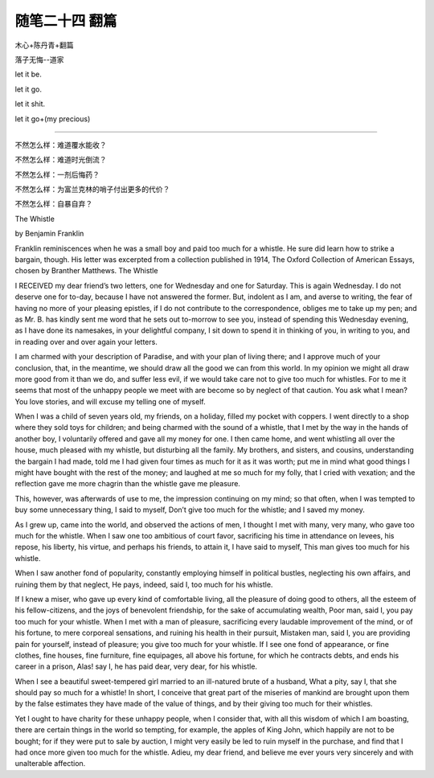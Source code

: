 ﻿随笔二十四 翻篇
======================

木心+陈丹青+翻篇

落子无悔--道家

let it  be.

let it go.

let it shit.

let it go+(my precious)

-----------------------------------------------------------------------------------------------------

不然怎么样：难道覆水能收？

不然怎么样：难道时光倒流？

不然怎么样：一剂后悔药？

不然怎么样：为富兰克林的哨子付出更多的代价？

不然怎么样：自暴自弃？


The Whistle


by Benjamin Franklin


Franklin reminiscences when he was a small boy and paid too much for a whistle. He sure did learn how to strike a bargain, though. His letter was excerpted from a collection published in 1914, The Oxford Collection of American Essays, chosen by Branther Matthews.
The Whistle


I RECEIVED my dear friend’s two letters, one for Wednesday and one for Saturday. This is again Wednesday. I do not deserve one for to-day, because I have not answered the former. But, indolent as I am, and averse to writing, the fear of having no more of your pleasing epistles, if I do not contribute to the correspondence, obliges me to take up my pen; and as Mr. B. has kindly sent me word that he sets out to-morrow to see you, instead of spending this Wednesday evening, as I have done its namesakes, in your delightful company, I sit down to spend it in thinking of you, in writing to you, and in reading over and over again your letters.


I am charmed with your description of Paradise, and with your plan of living there; and I approve much of your conclusion, that, in the meantime, we should draw all the good we can from this world. In my opinion we might all draw more good from it than we do, and suffer less evil, if we would take care not to give too much for whistles. For to me it seems that most of the unhappy people we meet with are become so by neglect of that caution. You ask what I mean? You love stories, and will excuse my telling one of myself.


When I was a child of seven years old, my friends, on a holiday, filled my pocket with coppers. I went directly to a shop where they sold toys for children; and being charmed with the sound of a whistle, that I met by the way in the hands of another boy, I voluntarily offered and gave all my money for one. I then came home, and went whistling all over the house, much pleased with my whistle, but disturbing all the family. My brothers, and sisters, and cousins, understanding the bargain I had made, told me I had given four times as much for it as it was worth; put me in mind what good things I might have bought with the rest of the money; and laughed at me so much for my folly, that I cried with vexation; and the reflection gave me more chagrin than the whistle gave me pleasure.


This, however, was afterwards of use to me, the impression continuing on my mind; so that often, when I was tempted to buy some unnecessary thing, I said to myself, Don’t give too much for the whistle; and I saved my money.


As I grew up, came into the world, and observed the actions of men, I thought I met with many, very many, who gave too much for the whistle. When I saw one too ambitious of court favor, sacrificing his time in attendance on levees, his repose, his liberty, his virtue, and perhaps his friends, to attain it, I have said to myself, This man gives too much for his whistle.


When I saw another fond of popularity, constantly employing himself in political bustles, neglecting his own affairs, and ruining them by that neglect, He pays, indeed, said I, too much for his whistle.


If I knew a miser, who gave up every kind of comfortable living, all the pleasure of doing good to others, all the esteem of his fellow-citizens, and the joys of benevolent friendship, for the sake of accumulating wealth, Poor man, said I, you pay too much for your whistle. When I met with a man of pleasure, sacrificing every laudable improvement of the mind, or of his fortune, to mere corporeal sensations, and ruining his health in their pursuit, Mistaken man, said I, you are providing pain for yourself, instead of pleasure; you give too much for your whistle. If I see one fond of appearance, or fine clothes, fine houses, fine furniture, fine equipages, all above his fortune, for which he contracts debts, and ends his career in a prison, Alas! say I, he has paid dear, very dear, for his whistle.


When I see a beautiful sweet-tempered girl married to an ill-natured brute of a husband, What a pity, say I, that she should pay so much for a whistle! In short, I conceive that great part of the miseries of mankind are brought upon them by the false estimates they have made of the value of things, and by their giving too much for their whistles.


Yet I ought to have charity for these unhappy people, when I consider that, with all this wisdom of which I am boasting, there are certain things in the world so tempting, for example, the apples of King John, which happily are not to be bought; for if they were put to sale by auction, I might very easily be led to ruin myself in the purchase, and find that I had once more given too much for the whistle. Adieu, my dear friend, and believe me ever yours very sincerely and with unalterable affection.


